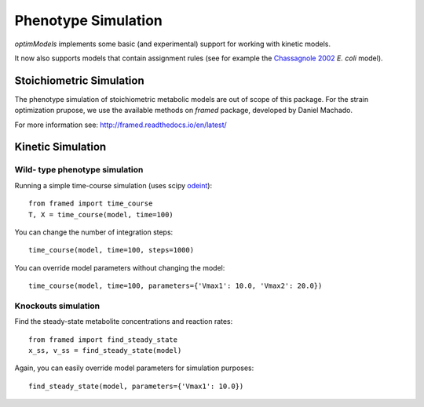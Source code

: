 ====================
Phenotype Simulation
====================

*optimModels* implements some basic (and experimental) support for working with kinetic models.

It now also supports models that contain assignment rules (see for example the
`Chassagnole 2002 <https://www.ebi.ac.uk/biomodels-main/BIOMD0000000051>`_ *E. coli* model).

Stoichiometric Simulation
--------------------------
The phenotype simulation of stoichiometric metabolic models are out of scope of this package.
For the strain optimization prupose, we use the available methods on *framed* package,  developed by Daniel Machado.

For more information see: http://framed.readthedocs.io/en/latest/

Kinetic Simulation
------------------

Wild- type phenotype simulation
~~~~~~~~~~~~~~~~~~~~~~~~~~~~~~~~~

Running a simple time-course simulation (uses scipy
`odeint <https://docs.scipy.org/doc/scipy/reference/generated/scipy.integrate.odeint.html>`_):

::

    from framed import time_course
    T, X = time_course(model, time=100)


You can change the number of integration steps:

::

    time_course(model, time=100, steps=1000)

You can override model parameters without changing the model:

::

    time_course(model, time=100, parameters={'Vmax1': 10.0, 'Vmax2': 20.0})


Knockouts simulation
~~~~~~~~~~~~~~~~~~~~~

Find the steady-state metabolite concentrations and reaction rates:

::

    from framed import find_steady_state
    x_ss, v_ss = find_steady_state(model)

Again, you can easily override model parameters for simulation purposes:

::

    find_steady_state(model, parameters={'Vmax1': 10.0})



